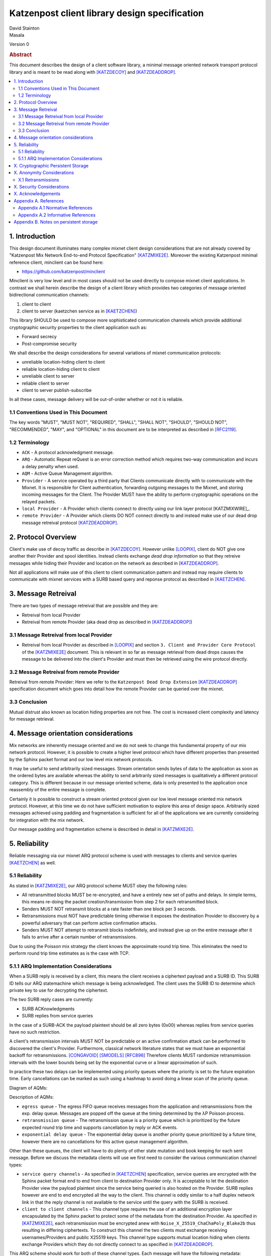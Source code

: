 Katzenpost client library design specification
**********************************************

| David Stainton
| Masala

Version 0

.. rubric:: Abstract

This document describes the design of a client software library,
a minimal message oriented network transport protocol library and
is meant to be read along with [KATZDECOY]_ and [KATZDEADDROP]_.

.. contents:: :local:


1. Introduction
===============

This design document illuminates many complex mixnet client design
considerations that are not already covered by "Katzenpost Mix Network
End-to-end Protocol Specification" [KATZMIXE2E]_.  Moreover the
existing Katzenpost minimal reference client, minclient can be found here:

* https://github.com/katzenpost/minclient

Minclient is very low level and in most cases should not be used
directly to compose mixnet client applications. In contrast we shall
herein describe the design of a client library which provides two
categories of message oriented bidirectional communication channels:

1. client to client
2. client to server (kaetzchen service as in [KAETZCHEN]_)

This library SHOULD be used to compose more sophisticated communication
channels which provide additional cryptographic security properties to
the client application such as:

* Forward secrecy
* Post-compromise security

We shall describe the design considerations for several variations of
mixnet communication protocols:

* unreliable location-hiding client to client
* reliable location-hiding client to client
* unreliable client to server
* reliable client to server
* client to server publish-subscribe

In all these cases, message delivery will be out-of-order whether or not it is reliable.

1.1 Conventions Used in This Document
-------------------------------------

The key words "MUST", "MUST NOT", "REQUIRED", "SHALL", "SHALL NOT",
"SHOULD", "SHOULD NOT", "RECOMMENDED", "MAY", and "OPTIONAL" in this
document are to be interpreted as described in [RFC2119]_.

1.2 Terminology
---------------

* ``ACK`` - A protocol acknowledgment message.

* ``ARQ`` - Automatic Repeat reQuest is an error correction method
  which requires two-way communication and incurs a delay penalty
  when used.

* ``AQM`` - Active Queue Management algorithm.

* ``Provider`` - A service operated by a third party that Clients
  communicate directly with to communicate with the Mixnet. It is
  responsible for Client authentication, forwarding outgoing messages
  to the Mixnet, and storing incoming messages for the Client. The
  Provider MUST have the ability to perform cryptographic operations
  on the relayed packets.

* ``local Provider`` - A Provider which clients connect to directly
  using our link layer protocol [KATZMIXWIRE]_.

* ``remote Provider`` - A Provider which clients DO NOT connect
  directly to and instead make use of our dead drop message retreival
  protocol [KATZDEADDROP]_.

2. Protocol Overview
====================

Client's make use of decoy traffic as describe in [KATZDECOY]_.
However unlike [LOOPIX]_, client do NOT give one another their
Provider and spool identities. Instead clients exchange
*dead drop information* so that they retreive messages while
hiding their Provider and location on the network as described
in [KATZDEADDROP]_.

Not all applications will make use of this client to client communication
pattern and instead may require clients to communicate with mixnet services
with a SURB based query and reponse protocol as described in [KAETZCHEN]_.

3. Message Retreival
====================

There are two types of message retreival that are possible and
they are:

* Retreival from local Provider
* Retreival from remote Provider (aka dead drop as described in [KATZDEADDROP]_)

3.1 Message Retreival from local Provider
-----------------------------------------

* Retreival from local Provider as described in [LOOPIX]_ and section
  ``3. Client and Provider Core Protocol`` of the [KATZMIXE2E]_
  document. This is relevant in so far as message retrieval from dead
  drops causes the message to be delivered into the client's Provider
  and must then be retrieved using the wire protocol directly.

3.2 Message Retreival from remote Provider
------------------------------------------

Retreival from remote Provider: Here we refer to the
``Katzenpost Dead Drop Extension`` [KATZDEADDROP]_ specification
document which goes into detail how the remote Provider can be
queried over the mixnet.

3.3 Conclusion
--------------

Mutual distrust also known as location hiding properties are not free.
The cost is increased client complexity and latency for message retrieval.

4. Message orientation considerations
=====================================

Mix networks are inherently message oriented and we do not seek to
change this fundamental property of our mix network protocol.
However, it is possible to create a higher level protocol which have
different properties than presented by the Sphinx packet format and
our low level mix network protocols.

It may be useful to send arbitrarily sized messages. Stream
orientation sends bytes of data to the application as soon as the
ordered bytes are available whereas the ability to send arbitrarily
sized messages is qualitatively a different protocol category. This is
different because in our message oriented scheme, data is only
presented to the application once reassembly of the entire message is
complete.

Certainly it is possible to construct a stream oriented protocol given
our low level message oriented mix network protocol. However, at this
time we do not have sufficient motivation to explore this area of
design space. Arbitrarily sized messages achieved using padding and
fragmentation is sufficient for all of the applications we are currently
considering for integration with the mix network.

Our message padding and fragmentation scheme is described in detail
in [KATZMIXE2E]_.

5. Reliability
==============

Reliable messaging via our mixnet ARQ protocol scheme is used with
messages to clients and service queries [KAETZCHEN]_ as well.

5.1 Reliability
---------------

As stated in [KATZMIXE2E]_, our ARQ protocol scheme MUST obey the
following rules:

* All retransmitted blocks MUST be re-encrypted, and have a
  entirely new set of paths and delays. In simple terms, this
  means re-doing the packet creation/transmission from step 2
  for each retransmitted block.

* Senders MUST NOT retransmit blocks at a rate faster than one
  block per 3 seconds.

* Retransmissions must NOT have predictable timing otherwise
  it exposes the destination Provider to discovery by a
  powerful adversary that can perform active confirmation
  attacks.

* Senders MUST NOT attempt to retransmit blocks indefinitely,
  and instead give up on the entire message after it fails to
  arrive after a certain number of retransmissions.

Due to using the Poisson mix strategy the client knows the
approximate round trip time. This eliminates the need to perform
round trip time estimates as is the case with TCP.


5.1.1 ARQ Implementation Considerations
---------------------------------------

When a SURB reply is received by a client, this means the client
receives a ciphertext payload and a SURB ID. This SURB ID tells our
ARQ statemachine which message is being acknowledged. The client uses
the SURB ID to determine which private key to use for decrypting the
ciphertext.

The two SURB reply cases are currently:

* SURB ACKnowledgments
* SURB replies from service queries

In the case of a SURB-ACK the payload plaintext should be all zero
bytes (0x00) whereas replies from service queries have no such
restriction.

A client's retransmission intervals MUST NOT be predictable or an
active confirmation attack can be performed to discovered the client's
Provider. Furthermore, classical network literature states that we
must have an exponential backoff for retransmissions. [CONGAVOID]_
[SMODELS]_ [RFC896]_ Therefore clients MUST randomize retransmission
intervals with the lower bounds being set by the exponential curve or
a linear approximation of such.

In practice these two delays can be implemented using priority queues
where the priority is set to the future expiration time. Early
cancellations can be marked as such using a hashmap to avoid doing a
linear scan of the priority queue.

Diagram of AQMs:

.. image:: diagrams/client_aqms.png
   :alt: diagram 7
   :align: center

Description of AQMs:

* ``egress queue`` - The egress FIFO queue receives messages from the
  application and retransmissions from the exp. delay queue. Messages
  are popped off the queue at the timing determined by the λP Poisson
  process.

* ``retransmission queue`` - The retransmission queue is a priority
  queue which is prioritized by the future expected round trip time
  and supports cancellation by reply or ACK events.

* ``exponential delay queue`` - The exponential delay queue is another
  priority queue prioritized by a future time, however there are no
  cancellations for this active queue management algorithm.


Other than these queues, the client will have to do plenty of other
state mutation and book keeping for each sent message. Before we
discuss the metadata clients will use we first need to consider the
various communication channel types:

* ``service query channels`` - As specified in [KAETZCHEN]_ specification,
  service queries are encrypted with the Sphinx packet format end to end
  from client to destination Provider only. It is acceptable to let the
  destination Provider view the payload plaintext since the service
  being queried is also hosted on the Provider. SURB replies however are
  end to end encrypted all the way to the client. This channel is oddly
  similar to a half duplex network link in that the reply channel is not
  available to the service until the query with the SURB is received.

* ``client to client channels`` - This channel type requires the use
  of an additional encryption layer encapsulated by the Sphinx packet
  to protect some of the metadata from the destination Provider. As
  specified in [KATZMIXE2E]_, each retransmission must be encrypted anew
  with ``Noise_X_25519_ChaChaPoly_Blake2b`` thus resulting in differing
  ciphertexts. To construct this channel the two clients must exchange
  receiving usernames/Providers and public X25519 keys. This channel type
  supports mutual location hiding when clients exchange Providers which
  they do not directly connect to as specified in [KATZDEADDROP]_.

This ARQ scheme should work for both of these channel types.
Each message will have the following metadata:

* message ID
* message type
* number of retransmissions
* SURB ID
* SURB payload decryption key
* recipient user
* recipient Provider


X. Cryptographic Persistent Storage
===================================

TODO: further discuss pros and cons of NOT having any state persistence to disk.

Leaning towards NOT having any state persistence to disk because it reduces implementation complexity.


X. Anonymity Considerations
===========================

X.1 Retransmissions
-------------------

Mix network ARQ protocol error correction schemes MUST NOT have
predictable timing between retransmissions otherwise it exposes the
route destination to discovery by an adversary that can perform active
confirmation attacks.

Consider the following scenario where Bob retrieves one message at a
time from his remote Provider AND an adversary has compromised his
remote Provider. This adversary also has the capability to cause
arbitrary outages in the mix network. The goal of the adversary is
to discover Bob's local Provider.

Bob sends a SURB to his remote Provider to retrieve the first message:

.. image:: diagrams/katzenpost_active_correlation1.png
   :alt: diagram 9
   :align: center


The adversary causes an outage for half of the Providers in the network:

.. image:: diagrams/katzenpost_active_correlation2.png
   :alt: diagram 10
   :align: center


During this outage the remote Provider uses the SURB to send the reply
back to Bob's local Provider which is currently unable to receive
messages from the mix network:

.. image:: diagrams/katzenpost_active_correlation3.png
   :alt: diagram 11
   :align: center


Lacking any response within his round trip timeout duration, Bob
retransmits the same message retreival command. Since the adversary
has compromised Bob's remote Provider, they are now aware that Bob's
Provider must be one of the Providers among the set of Providers which
had the outage:

.. image:: diagrams/katzenpost_active_correlation4.png
   :alt: diagram 12
   :align: center


The adversay then causes an outage for half of the set previously made
to have an outage:

.. image:: diagrams/katzenpost_active_correlation5.png
   :alt: diagram 13
   :align: center


The remote Provider sends it's response to Bob's local Provider via the
SURB Bob sent.  In this case the outage happens to not affect Bob's
local Provider and therefore Bob increments his sequence number for
the next message retrieval:

.. image:: diagrams/katzenpost_active_correlation6.png
   :alt: diagram 14
   :align: center

At this point if Bob sends another message retrieval command with
the incremented message sequence number then it's game over for Bob
because the adversary will known exactly which is Bob's local Provider.
This attack is rather powerful in that the adversary is essentially
performing a search in logarithmic time with respect to the total number
of Providers in the network.


X. Security Considerations
==========================


X. Acknowledgements
===================

This client design is inspired by “The Loopix Anonymity System”
[LOOPIX]_ and in particular the specific decoy traffic design comes
from conversations with Claudia Diaz and Ania Piotrowska.


Appendix A. References
======================

Appendix A.1 Normative References
---------------------------------

.. [RFC2119]   Bradner, S., "Key words for use in RFCs to Indicate
               Requirement Levels", BCP 14, RFC 2119,
               DOI 10.17487/RFC2119, March 1997,
               <http://www.rfc-editor.org/info/rfc2119>.

.. [KATZMIXNET]  Angel, Y., Danezis, G., Diaz, C., Piotrowska, A., Stainton, D.,
                "Katzenpost Mix Network Specification", June 2017,
                <https://github.com/Katzenpost/docs/blob/master/specs/mixnet.rst>.

.. [KATZMIXE2E]  Angel, Y., Danezis, G., Diaz, C., Piotrowska, A., Stainton, D.,
                 "Katzenpost Mix Network End-to-end Protocol Specification", July 2017,
                 <https://github.com/katzenpost/docs/blob/master/specs/end_to_end.rst>.

.. [KATZDEADDROP] Stainton, D., "Katzenpost Dead Drop Extension", February 2018,
                  <https://github.com/Katzenpost/docs/blob/master/drafts/deaddrop.rst>.

.. [KATZDECOY] Stainton, D., "Katzenpost Mix Network Decoy Traffic Specification", February 2019,
                  <https://github.com/Katzenpost/docs/blob/master/drafts/decoy_traffic.rst>.

.. [KAETZCHEN]  Angel, Y., Kaneko, K., Stainton, D.,
                "Katzenpost Provider-side Autoresponder", January 2018,
                <https://github.com/Katzenpost/docs/blob/master/drafts/kaetzchen.rst>.

Appendix A.2 Informative References
-----------------------------------

.. [LOOPIX]    Piotrowska, A., Hayes, J., Elahi, T., Meiser, S., Danezis, G.,
               “The Loopix Anonymity System”,
               USENIX, August, 2017
               <https://arxiv.org/pdf/1703.00536.pdf>.

.. [SPHINXSPEC] Angel, Y., Danezis, G., Diaz, C., Piotrowska, A., Stainton, D.,
                "Sphinx Mix Network Cryptographic Packet Format Specification"
                July 2017, <https://github.com/katzenpost/docs/blob/master/specs/sphinx.rst>.

.. [CONGAVOID] Jacobson, V., Karels, M., "Congestion Avoidance and Control",
               Symposium proceedings on Communications architectures and protocols,
               November 1988, <http://ee.lbl.gov/papers/congavoid.pdf>.

.. [SMODELS]  Kelly, F., "Stochastic Models of Computer Communication Systems",
              Journal of the Royal Statistical Society, 1985,
              <http://www.yaroslavvb.com/papers/notes/kelly-stochastic.pdf>.

.. [RFC896]  Nagle, J., "Congestion Control in IP/TCP Internetworks",
             January 1984, <https://tools.ietf.org/html/rfc896>.


Appendix B. Notes on persistent storage
=======================================

Storage can persistence shall have multiple implementations:

* cryptographic storage to disk

* plaintext memory storage

Storage API for communications metadata.

* Records state of messages and SURB IDs for service replies or
  message acknowledgements. Items persisted link a specific queries
  with their replies. In the case of reliable messages ... In the case
  of a service query

Information that is contained in the metadata storage consists of:

* Message ID, SURB ID, status triples

* Message indices?

Information that is NOT stored in the metadata storage and is up to
the consumer of the client API to implement:

* Contents of messages

* Contacts of clients

* Anything implemented by the API consumer

Implementations

* In memory implementation. Nothing is persisted to disk, and all
  state is lost at program exit. No reliability guarantees exist
  after a client instance is terminated.

* On disk implementation. Message metadata is retained to disk for
  <duration> or until a message is acknowledged or a response is
  received. Upon restarting a client this metadata repository is
  loaded from disk.
 
API methods (subject to change)

* Create initializes a metadata store

* Read loads a metadata store from disk

* Write writes a metadata store to disk

* Destroy erases a metadata store from disk

Each store item contains one CBOR serialized structure that is
deserialized into program memory at client initialization. At client
graceful shutdown, state is stored to disk by serializing the
in-memory structure and writing it to disk. The storage API does NOT
provide journaling or fault handling in the event of a program
crash.

